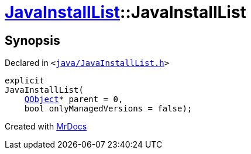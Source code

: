 [#JavaInstallList-2constructor]
= xref:JavaInstallList.adoc[JavaInstallList]::JavaInstallList
:relfileprefix: ../
:mrdocs:


== Synopsis

Declared in `&lt;https://github.com/PrismLauncher/PrismLauncher/blob/develop/java/JavaInstallList.h#L36[java&sol;JavaInstallList&period;h]&gt;`

[source,cpp,subs="verbatim,replacements,macros,-callouts"]
----
explicit
JavaInstallList(
    xref:QObject.adoc[QObject]* parent = 0,
    bool onlyManagedVersions = false);
----



[.small]#Created with https://www.mrdocs.com[MrDocs]#
